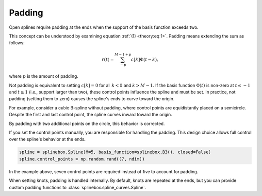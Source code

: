 Padding
-------

Open splines require padding at the ends when the support of the basis function exceeds two.

This concept can be understood by examining equation :ref:`(1) <theory:eq:1>`.
Padding means extending the sum as follows:

.. math::
   r(t) = \sum_{-p}^{M-1+p}c[k]\Phi(t-k),

where :math:`p` is the amount of padding.

Not padding is equivalent to setting :math:`c[k]=0` for all :math:`k<0` and :math:`k>M-1`.
If the basis function :math:`\Phi(t)` is non-zero at :math:`t \leq -1` and :math:`t \geq 1` (i.e., support larger than two), these control points influence the spline and must be set.
In practice, not padding (setting them to zero) causes the spline's ends to curve toward the origin.

For example, consider a cubic B-spline without padding, where control points are equidistantly placed on a semicircle.
Despite the first and last control point, the spline curves inward toward the origin.

.. plot:: pyplots/plot_no_padding.py
   :include-source: false

By padding with two additional points on the circle, this behavior is corrected.

.. plot:: pyplots/plot_padding.py
   :include-source: false

If you set the control points manually, you are responsible for handling the padding.
This design choice allows full control over the spline's behavior at the ends.

.. code-block:: python

   spline = splinebox.Spline(M=5, basis_function=splinebox.B3(), closed=False)
   spline.control_points = np.random.rand((7, ndim))

In the example above, seven control points are required instead of five to account for padding.

When setting knots, padding is handled internally.
By default, knots are repeated at the ends, but you can provide custom padding functions to :class:`splinebox.spline_curves.Spline`.
